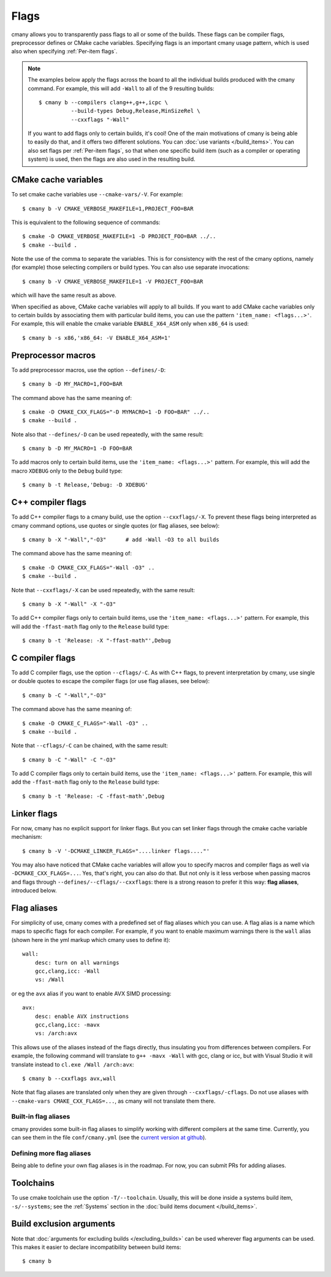 Flags
=====

cmany allows you to transparently pass flags to all or some of the builds.
These flags can be compiler flags, preprocessor defines or CMake cache
variables. Specifying flags is an important cmany usage pattern, which is
used also when specifying :ref:`Per-item flags`.

.. note::
   The examples below apply the flags across the board to all the
   individual builds produced with the cmany command. For example, this will
   add ``-Wall`` to all of the 9 resulting builds::

     $ cmany b --compilers clang++,g++,icpc \
               --build-types Debug,Release,MinSizeRel \
               --cxxflags "-Wall"

   If you want to add flags only to certain builds, it's cool! One of the
   main motivations of cmany is being able to easily do that, and it offers
   two different solutions. You can :doc:`use variants </build_items>`. You can
   also set flags per :ref:`Per-item flags`, so that when one specific
   build item (such as a compiler or operating system) is used, then the
   flags are also used in the resulting build.


CMake cache variables
---------------------

To set cmake cache variables use ``--cmake-vars/-V``. For example::

    $ cmany b -V CMAKE_VERBOSE_MAKEFILE=1,PROJECT_FOO=BAR

This is equivalent to the following sequence of commands::

    $ cmake -D CMAKE_VERBOSE_MAKEFILE=1 -D PROJECT_FOO=BAR ../..
    $ cmake --build .

Note the use of the comma to separate the variables. This is for consistency
with the rest of the cmany options, namely (for example) those selecting
compilers or build types. You can also use separate invocations::

    $ cmany b -V CMAKE_VERBOSE_MAKEFILE=1 -V PROJECT_FOO=BAR

which will have the same result as above.

When specified as above, CMake cache variables will apply to all builds. If
you want to add CMake cache variables only to certain builds by associating
them with particular build items, you can use the pattern ``'item_name:
<flags...>'``. For example, this will enable the cmake variable
``ENABLE_X64_ASM`` only when ``x86_64`` is used::

    $ cmany b -s x86,'x86_64: -V ENABLE_X64_ASM=1'


Preprocessor macros
-------------------

To add preprocessor macros, use the option ``--defines/-D``::

    $ cmany b -D MY_MACRO=1,FOO=BAR

The command above has the same meaning of::

    $ cmake -D CMAKE_CXX_FLAGS="-D MYMACRO=1 -D FOO=BAR" ../..
    $ cmake --build .

Note also that ``--defines/-D`` can be used repeatedly, with the same
result::

    $ cmany b -D MY_MACRO=1 -D FOO=BAR

To add macros only to certain build items, use the ``'item_name:
<flags...>'`` pattern. For example, this will add the macro ``XDEBUG`` only
to the ``Debug`` build type::

    $ cmany b -t Release,'Debug: -D XDEBUG'


C++ compiler flags
------------------

To add C++ compiler flags to a cmany build, use the option
``--cxxflags/-X``. To prevent these flags being interpreted as cmany
command options, use quotes or single quotes (or flag aliases, see below)::

    $ cmany b -X "-Wall","-O3"      # add -Wall -O3 to all builds

The command above has the same meaning of::

    $ cmake -D CMAKE_CXX_FLAGS="-Wall -O3" ..
    $ cmake --build .

Note that ``--cxxflags/-X`` can be used repeatedly, with the same result::

    $ cmany b -X "-Wall" -X "-O3"

To add C++ compiler flags only to certain build items, use the ``'item_name:
<flags...>'`` pattern. For example, this will add the ``-ffast-math`` flag
only to the ``Release`` build type::

    $ cmany b -t 'Release: -X "-ffast-math"',Debug


C compiler flags
----------------

To add C compiler flags, use the option ``--cflags/-C``. As with C++
flags, to prevent interpretation by cmany, use single or double quotes to
escape the compiler flags  (or use flag aliases, see below)::

    $ cmany b -C "-Wall","-O3"

The command above has the same meaning of::

    $ cmake -D CMAKE_C_FLAGS="-Wall -O3" ..
    $ cmake --build .

Note that ``--cflags/-C`` can be chained, with the same result::

    $ cmany b -C "-Wall" -C "-O3"

To add C compiler flags only to certain build items, use the ``'item_name:
<flags...>'`` pattern. For example, this will add the ``-ffast-math`` flag
only to the ``Release`` build type::

    $ cmany b -t 'Release: -C -ffast-math',Debug


Linker flags
------------

For now, cmany has no explicit support for linker flags. But you can set
linker flags through the cmake cache variable mechanism::

    $ cmany b -V '-DCMAKE_LINKER_FLAGS="....linker flags...."'

You may also have noticed that CMake cache variables will allow you to
specify macros and compiler flags as well via ``-DCMAKE_CXX_FLAGS=...``. Yes,
that's right, you can also do that. But not only is it less verbose when
passing macros and flags through ``--defines/--cflags/--cxxflags``: there is
a strong reason to prefer it this way: **flag aliases**, introduced below.


Flag aliases
------------

For simplicity of use, cmany comes with a predefined set of flag aliases
which you can use. A flag alias is a name which maps to specific flags for
each compiler. For example, if you want to enable maximum warnings there is
the ``wall`` alias (shown here in the yml markup which cmany uses to define
it)::

    wall:
        desc: turn on all warnings
        gcc,clang,icc: -Wall
        vs: /Wall

or eg the ``avx`` alias if you want to enable AVX SIMD processing::

    avx:
        desc: enable AVX instructions
        gcc,clang,icc: -mavx
        vs: /arch:avx

This allows use of the aliases instead of the flags directly, thus
insulating you from differences between compilers. For example, the following
command will translate to ``g++ -mavx -Wall`` with gcc, clang or icc, but
with Visual Studio it will translate instead to ``cl.exe /Wall /arch:avx``::

    $ cmany b --cxxflags avx,wall

Note that flag aliases are translated only when they are given through
``--cxxflags/-cflags``. Do not use aliases with ``--cmake-vars
CMAKE_CXX_FLAGS=...``, as cmany will not translate them there.

Built-in flag aliases
^^^^^^^^^^^^^^^^^^^^^
cmany provides some built-in flag aliases to simplify working with different
compilers at the same time. Currently, you can see them in the file
``conf/cmany.yml`` (see the `current version at github
<https://github.com/biojppm/cmany/blob/master/conf/cmany.yml>`_).

Defining more flag aliases
^^^^^^^^^^^^^^^^^^^^^^^^^^
Being able to define your own flag aliases is in the roadmap. For now, you
can submit PRs for adding aliases.

Toolchains
----------

To use cmake toolchain use the option ``-T/--toolchain``. Usually, this
will be done inside a systems build item, ``-s/--systems``; see the
:ref:`Systems` section in the :doc:`build items document </build_items>`.

Build exclusion arguments
-------------------------

Note that :doc:`arguments for excluding builds </excluding_builds>` can be
used wherever flag arguments can be used. This makes it easier to declare
incompatibility between build items::

  $ cmany b
